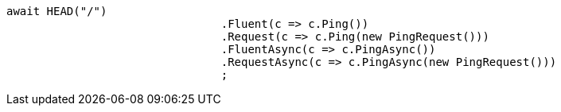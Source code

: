 [source, csharp]
----
await HEAD("/")
				.Fluent(c => c.Ping())
				.Request(c => c.Ping(new PingRequest()))
				.FluentAsync(c => c.PingAsync())
				.RequestAsync(c => c.PingAsync(new PingRequest()))
				;
----
